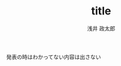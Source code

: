 #+title: title
#+author: 浅井 政太郎
#+latex_class: jsarticle
#+latex_class_options: [landscape,9pt]
#+OPTIONS:   H:4 num:t toc:nil \n:nil @:t ::t |:t ^:t -:t f:t *:t <:t
#+OPTIONS:   TeX:t LaTeX:t skip:nil d:nil todo:nil pri:nil tags:not-in-toc skip:nil
#+infojs_opt: view:info path:./org-info.js toc:nil ltoc:nil ftoc:nil
#+infojs_opt: mouse:#eeeeee buttons:nil
#+HTML_MATHJAX: path:"file://@HOME/repos/mathjax/MathJax.js"
#+HTML_HEAD: <link rel="stylesheet" type="text/css" href="style.css" />
#+HTML_POSTAMBLE: nil


発表の時はわかってない内容は出さない
